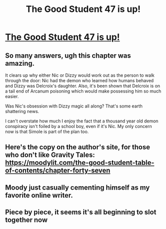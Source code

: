 #+TITLE: The Good Student 47 is up!

* [[http://gravitytales.com/Novel/the-good-student/tgs-chapter-47][The Good Student 47 is up!]]
:PROPERTIES:
:Author: SyntaqMadeva
:Score: 52
:DateUnix: 1520792253.0
:DateShort: 2018-Mar-11
:END:

** So many answers, ugh this chapter was amazing.

It clears up why either Nic or Dizzy would work out as the person to walk through the door: Nic had the demon who learned how humans behaved and Dizzy was Delcroix's daughter. Also, it's been shown that Delcroix is on a tail end of Arcanum poisoning which would make possessing him so much easier.

Was Nic's obsession with Dizzy magic all along? That's some earth shattering news.

I can't overstate how much I enjoy the fact that a thousand year old demon conspiracy isn't foiled by a school boy, even if it's Nic. My only concern now is that Simole is part of the plan too.
:PROPERTIES:
:Author: haiku_fornification
:Score: 17
:DateUnix: 1520799195.0
:DateShort: 2018-Mar-11
:END:


** Here's the copy on the author's site, for those who don't like Gravity Tales:\\
[[https://moodylit.com/the-good-student-table-of-contents/chapter-forty-seven]]
:PROPERTIES:
:Author: Veedrac
:Score: 7
:DateUnix: 1520800900.0
:DateShort: 2018-Mar-12
:END:


** Moody just casually cementing himself as my favorite online writer.
:PROPERTIES:
:Author: SyntaqMadeva
:Score: 4
:DateUnix: 1520792286.0
:DateShort: 2018-Mar-11
:END:


** Piece by piece, it seems it's all beginning to slot together now
:PROPERTIES:
:Author: I_am_your_BRAIN
:Score: 2
:DateUnix: 1520793144.0
:DateShort: 2018-Mar-11
:END:
